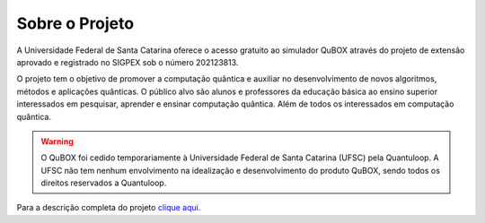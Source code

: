 Sobre o Projeto
===============

A Universidade Federal de Santa Catarina oferece o acesso gratuito ao simulador QuBOX através do projeto de extensão aprovado e registrado no SIGPEX sob o número 202123813.

O projeto tem o objetivo de promover a computação quântica e auxiliar no desenvolvimento de novos algoritmos, métodos e aplicações quânticas. O público alvo são alunos e professores da educação básica ao ensino superior interessados em pesquisar, aprender e ensinar computação quântica. Além de todos os interessados em computação quântica.

.. warning::

    O QuBOX foi cedido temporariamente à Universidade Federal de Santa Catarina (UFSC) pela Quantuloop. A UFSC não tem nenhum envolvimento na idealização e desenvolvimento do produto QuBOX, sendo todos os direitos reservados a Quantuloop.

Para a descrição completa do projeto `clique aqui <_static/projeto.pdf>`_.
